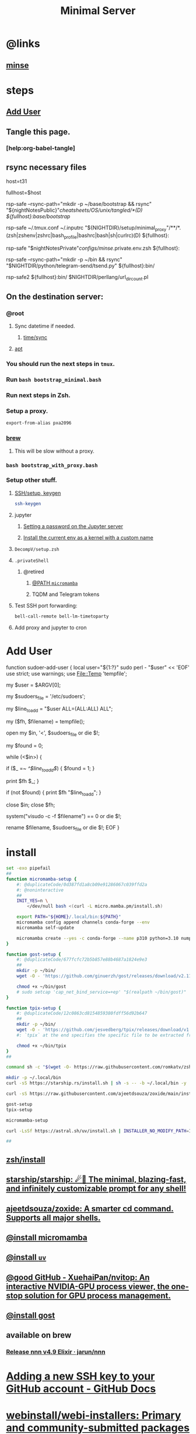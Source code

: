 :PROPERTIES:
:ID:       6fffffe6-4745-438b-aeae-f78433ea8400
:END:
#+TITLE: Minimal Server

* @links
** [[id:827ff9a8-8709-4015-9355-aca48ae85c64][minse]]

* steps
** [[id:a802bc74-36e7-4bb7-a3a7-a89a5efece52][Add User]]

** Tangle this page.
*** [help:org-babel-tangle]

** rsync necessary files
#+begin_example zsh
# host=t21
host=t31
# host=pino
# host=s17

# fullhost=$user@$host
fullhost=$host

rsp-safe --rsync-path="mkdir -p ~/base/bootstrap && rsync" "${nightNotesPublic}"/cheatsheets/OS/unix/tangled/*(D) ${fullhost}:base/bootstrap/

rsp-safe ~/.tmux.conf ~/.inputrc "${NIGHTDIR}/setup/minimal_proxy"/**/*.(zsh|zshenv|zshrc|bash_profile|bashrc|bash|sh|curlrc)(D) ${fullhost}:

rsp-safe "$nightNotesPrivate"/configs/minse/.private.env.zsh ${fullhost}:

rsp-safe --rsync-path="mkdir -p ~/bin && rsync" "$NIGHTDIR/python/telegram-send/tsend.py" ${fullhost}:bin/
#+end_example

#+begin_example zsh
rsp-safe2 ${fullhost}:bin/ $NIGHTDIR/perllang/url_dir_count.pl 
#+end_example

** On the destination server:
*** @root
**** Sync datetime if needed.
***** [[id:5aa32083-1c7d-4ba4-a40a-e5c6f183e661][time/sync]]

**** [[id:9950dc25-c88f-4660-b059-6302af531c03][apt]]

*** You should run the next steps in =tmux=.

*** Run =bash bootstrap_minimal.bash=

*** Run next steps in Zsh.

*** Setup a proxy.
#+begin_src zsh :eval never
export-from-alias pxa2096
#+end_src

*** [[id:cf6c92c4-bf55-4534-9064-13fb1a80a874][brew]]
**** This will be slow without a proxy.

*** =bash bootstrap_with_proxy.bash=

*** Setup other stuff.
**** [[id:d565cc4f-728e-45bf-8554-d03670fa2707][SSH/setup, keygen]]
#+begin_src zsh :eval never
ssh-keygen
#+end_src

**** jupyter
***** [[id:991aa765-f5de-4022-9910-1e42797edc34][Setting a password on the Jupyter server]]

***** [[id:a2001dcf-9d97-467b-b8c5-929e728d6d7c][Install the current env as a kernel with a custom name]]

**** =DecompV/setup.zsh=

**** =.privateShell=
***** @retired
****** [[id:b4ad4e80-aa83-459b-87f0-07d1e5b22f0e][@PATH =micromamba=]]

****** TQDM and Telegram tokens

**** Test SSH port forwarding:
#+begin_src zsh :eval never
bell-call-remote bell-lm-timetoparty
#+end_src

**** Add proxy and jupyter to cron

* Add User
:PROPERTIES:
:visibility: folded
:ID:       a802bc74-36e7-4bb7-a3a7-a89a5efece52
:END:
#+begin_example zsh
function sudoer-add-user {
  local user="${1:?}"
  sudo perl - "$user" << 'EOF'
use strict;
use warnings;
use File::Temp 'tempfile';

# Get the user from command line arguments
my $user = $ARGV[0];

# Path to the sudoers file
my $sudoers_file = '/etc/sudoers';

# The line to add
my $line_to_add = "$user ALL=(ALL:ALL) ALL";

# Create a temporary file
my ($fh, $filename) = tempfile();

# Open the sudoers file
open my $in, '<', $sudoers_file or die $!;

# Flag to check if the line is already in the file
my $found = 0;

while (<$in>) {
    # If the line is found, set the flag
    if ($_ =~ /^$line_to_add$/) {
        $found = 1;
    }

    # Write the line to the temporary file
    print $fh $_;
}

# If the line was not found, add it
if (not $found) {
    print $fh "$line_to_add\n";
}

close $in;
close $fh;

# Use visudo to check and move the file
system("visudo -c -f $filename") == 0 or die $!;

# If the check was successful, replace the sudoers file
rename $filename, $sudoers_file or die $!;
EOF
}
#+end_example


* install
#+begin_src zsh :eval never :tangle tangled/bootstrap_minimal.bash
set -exo pipefail
##
function micromamba-setup {
    #: @duplicateCode/0d387fd1a8cb09e91286067c039ffd2a
    #: @noninteractive
    ##
    INIT_YES=n \
        </dev/null bash <(curl -L micro.mamba.pm/install.sh)

    export PATH="${HOME}/.local/bin:${PATH}"
    micromamba config append channels conda-forge --env
    micromamba self-update

    micromamba create --yes -c conda-forge --name p310 python=3.10 numpy 
}

function gost-setup {
    #: @duplicateCode/677fcfc72b5b857e88b4687a1824e9e3
    ##
    mkdir -p ~/bin/
    wget -O - 'https://github.com/ginuerzh/gost/releases/download/v2.11.5/gost-linux-amd64-2.11.5.gz' | gunzip -c > ~/bin/gost

    chmod +x ~/bin/gost
    # sudo setcap 'cap_net_bind_service=+ep' "$(realpath ~/bin/gost)"
}

function tpix-setup {
    #: @duplicateCode/12c0863cd8154859380fdff56d92b647
    ##
    mkdir -p ~/bin/
    wget -O - 'https://github.com/jesvedberg/tpix/releases/download/v1.0.0/tpix-1.0.0-x86_64-linux.tar.gz' | tar -xzf - -C ~/bin tpix
    #: `tpix` at the end specifies the specific file to be extracted from the archive. Only the `tpix` file will be extracted and placed in the `~/bin` directory.

    chmod +x ~/bin/tpix
}
##

command sh -c "$(wget -O- https://raw.githubusercontent.com/romkatv/zsh-bin/master/install)" -- -d ~/.local -e no

mkdir -p ~/.local/bin
curl -sS https://starship.rs/install.sh | sh -s -- -b ~/.local/bin -y

curl -sS https://raw.githubusercontent.com/ajeetdsouza/zoxide/main/install.sh | bash

gost-setup
tpix-setup

micromamba-setup

curl -LsSf https://astral.sh/uv/install.sh | INSTALLER_NO_MODIFY_PATH=1 INSTALLER_PRINT_VERBOSE=1 sh

##

#+end_src

** [[id:7be66ef4-f0a4-49c9-9d61-fce8ead929c2][zsh/install]]

** [[id:6de074b1-51c0-4282-9dac-4056c60978c8][starship/starship: ☄🌌️ The minimal, blazing-fast, and infinitely customizable prompt for any shell!]]

** [[id:d139edf6-3aa9-46fb-8da3-3c68eb3885a5][ajeetdsouza/zoxide: A smarter cd command. Supports all major shells.]]

** [[id:4290bea9-23d5-4359-84e1-4e0d091ebad6][@install micromamba]]

** [[id:7e269ee3-69ef-4809-95ec-fa33b0aad996][@install =uv=]]

** [[id:e85ddd44-c6d6-4c2e-acbe-0def717987b8][@good GitHub - XuehaiPan/nvitop: An interactive NVIDIA-GPU process viewer, the one-stop solution for GPU process management.]]

** [[id:3eed54eb-4ff0-4c77-8d87-7ade88f9fdb4][@install gost]]

** available on brew
*** [[id:dab96609-f540-46ba-adf8-2aeaa46a0002][Release nnn v4.9 Elixir · jarun/nnn]]

* [[id:cef1b558-0642-4d7e-b94b-b357e2e6bf48][Adding a new SSH key to your GitHub account - GitHub Docs]]

* [[https://github.com/webinstall/webi-installers][webinstall/webi-installers: Primary and community-submitted packages for webinstall.dev]]
** [[https://github.com/webinstall/webi-installer-requests/issues?q=+sort%3Aupdated-desc+author%3ANightMachinery+][Issues · webinstall/webi-installer-requests]]

** setting up the PATH for =webi= installed binaries
#+begin_example zsh
source ~/.config/envman/PATH.env
#+end_example

** others
#+begin_src zsh :eval never :tangle tangled/bootstrap_with_proxy.bash
set -exo pipefail
##

## WebI
#: @proxyNeeded

curl -sS https://webi.sh/webi | sh

curl -sS https://webi.sh/golang | sh
curl -sS https://webi.sh/go-essentials | sh

curl -sS https://webi.sh/ffmpeg | sh

curl -sS https://webi.sh/gh | sh
curl -sS https://webi.sh/rg | sh
curl -sS https://webi.sh/fd | sh
curl -sS https://webi.sh/fzf | sh
curl -sS https://webi.sh/jq | sh


#: @NA :
# curl -sS https://webi.sh/eza | sh
# curl -sS https://webi.sh/nnn | sh
# curl -sS https://webi.sh/ugrep | sh
# curl -sS https://webi.sh/ncdu | sh
# curl -sS https://webi.sh/docker | sh
##

#+end_src

* pip
#+begin_src zsh :eval never :tangle tangled/bootstrap_minimal.bash
## pip
pip install --upgrade pipx
pipx install speedtest-cli nvitop black
#: nvitop needs the isolated env (?) pipx provides or sth.

pip install -U jupyter jupyterlab py-spy

pip install -U pynight IPython aiofile docopt PySocks telethon python-telegram-bot
##

#+end_src

* apt
:PROPERTIES:
:ID:       9950dc25-c88f-4660-b059-6302af531c03
:END:
#+begin_example zsh
sudo apt-get install -y build-essential tmux zsh openconnect jq python3 python3-pip socat
#+end_example

* junest pacman
#+begin_src zsh :eval never :tangle tangled/bootstrap_with_proxy.bash

sudo-junest pacman -Syy --noconfirm socat nodejs npm

sudo-junest pacman -Syy --noconfirm tealdeer
tldr --update

sudo-junest pacman -Syy --noconfirm emacs

#+end_src

* brew
:PROPERTIES:
:ID:       cf6c92c4-bf55-4534-9064-13fb1a80a874
:END:
** [[id:1b697891-c688-4790-9812-2ff60d9e422c][Homebrew/install]]

** @nonRoot
#+begin_example zsh
curl -sS https://webi.sh/brew | sh
#+end_example

Or:
#+begin_example zsh
tmuxnew brew-install zsh -c 'curl -sS https://webi.sh/brew | sh'
#+end_example

** PATH
#+begin_example zsh
export PATH="${PATH}:${HOME}/.local/opt/brew/bin"
#+end_example

** install brew packages
#+begin_src zsh :eval never :tangle tangled/bootstrap_with_proxy.bash
brew install gcc zsh ugrep tealdeer progress bandwhich ncdu rm-improved eza

brew install redis
brew services start redis
#+end_src

** [[gid:4fd8da85-fe5e-416c-a8ee-ca5219fd6d69][@install emacs]]
#+begin_src zsh :eval never :tangle tangled/emacs_install.zsh
(
export PS4='> '
setopt PIPE_FAIL PRINT_EXIT_VALUE ERR_RETURN SOURCE_TRACE XTRACE
##

# brew tap d12frosted/emacs-plus
# brew install emacs-plus@29 --without-cocoa

alias gcl='git clone --recursive'
cd ~/

rm -fr ~/.emacs.d ~/doom.d ~/.doom.d || true
gcl https://github.com/hlissner/doom-emacs ~/.emacs.d
gcl https://github.com/NightMachinary/doom.d

ln -s ~/doom.d ~/.doom.d

rehash

#: With `yes` added, hopefully non-interactive
command yes | doom install
doom sync
)
#+end_src

* Caddy
#+begin_example zsh
tmux new -d -s 'serve-dl-caddy' caddy run --config ~/Caddyfile
#+end_example

#+begin_src bsh.dash :results verbatim :exports both :wrap results
reval-ec rsp-safe Caddyfile ubuntu@185.235.42.146:
#+end_src

#+RESULTS:
#+begin_results
rsp-safe Caddyfile ubuntu@185.235.42.146:

            306 100%    0.00kB/s    0:00:00
            306 100%    0.00kB/s    0:00:00 (xfr#1, to-chk=0/1)
            306 100%    0.00kB/s    0:00:00 (xfr#1, to-chk=0/1)
#+end_results

* v2ray
#+begin_example zsh
tmux new -d -s v2ray v2ray -config /usr/local/etc/v2ray/config.json
#+end_example

#+begin_example zsh
sudo cp ~/v2_server.json /usr/local/etc/v2ray/config.json
#+end_example

#+begin_src bsh.dash :results verbatim :exports both :wrap results
# reval-ec rsp-safe ./*.json ubuntu@185.235.42.146:
#+end_src


* borg
#+begin_example zsh
mkdir -p ~/code/
cd ~/code/
# git clone git@github.com:NightMachinery/betterborg.git
git clone https://github.com/NightMachinery/betterborg.git

cd betterborg
pip install -r requirements.txt 
#+end_example

#+begin_example zsh
tmuxnew julia-borg bash -c 'cd ~/code/betterborg/ && borgp=1096 python3 stdborg.py'
#+end_example

* Zsh
** escape codes for hotkeys
*** Make Zsh understand that =^[[1;3C= means =alt + right arrow=.
